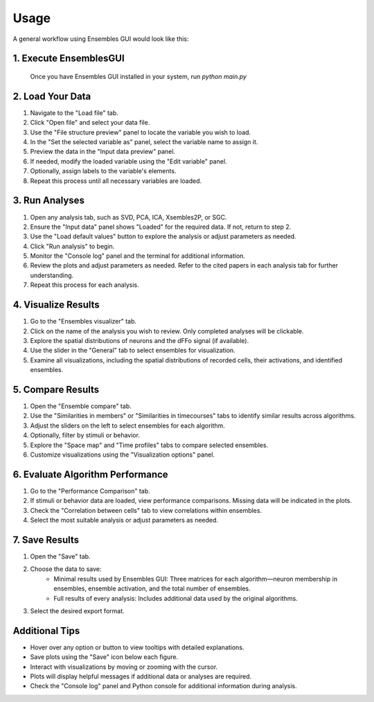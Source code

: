 Usage
=====

A general workflow using Ensembles GUI would look like this:

1. Execute EnsemblesGUI
-----------------------

    Once you have Ensembles GUI installed in your system, run `python main.py`

2. Load Your Data
-----------------

#. Navigate to the "Load file" tab.
#. Click "Open file" and select your data file.
#. Use the "File structure preview" panel to locate the variable you wish to load.
#. In the "Set the selected variable as" panel, select the variable name to assign it.
#. Preview the data in the "Input data preview" panel.
#. If needed, modify the loaded variable using the "Edit variable" panel.
#. Optionally, assign labels to the variable's elements.
#. Repeat this process until all necessary variables are loaded.

3. Run Analyses
---------------

#. Open any analysis tab, such as SVD, PCA, ICA, Xsembles2P, or SGC.
#. Ensure the "Input data" panel shows "Loaded" for the required data. If not, return to step 2.
#. Use the "Load default values" button to explore the analysis or adjust parameters as needed.
#. Click "Run analysis" to begin.
#. Monitor the "Console log" panel and the terminal for additional information.
#. Review the plots and adjust parameters as needed. Refer to the cited papers in each analysis tab for further understanding.
#. Repeat this process for each analysis.

4. Visualize Results
--------------------

#. Go to the "Ensembles visualizer" tab.
#. Click on the name of the analysis you wish to review. Only completed analyses will be clickable.
#. Explore the spatial distributions of neurons and the dFFo signal (if available).
#. Use the slider in the "General" tab to select ensembles for visualization.
#. Examine all visualizations, including the spatial distributions of recorded cells, their activations, and identified ensembles.

5. Compare Results
------------------

#. Open the "Ensemble compare" tab.
#. Use the "Similarities in members" or "Similarities in timecourses" tabs to identify similar results across algorithms.
#. Adjust the sliders on the left to select ensembles for each algorithm.
#. Optionally, filter by stimuli or behavior.
#. Explore the "Space map" and "Time profiles" tabs to compare selected ensembles.
#. Customize visualizations using the "Visualization options" panel.

6. Evaluate Algorithm Performance
---------------------------------

#. Go to the "Performance Comparison" tab.
#. If stimuli or behavior data are loaded, view performance comparisons. Missing data will be indicated in the plots.
#. Check the "Correlation between cells" tab to view correlations within ensembles.
#. Select the most suitable analysis or adjust parameters as needed.

7. Save Results
---------------

#. Open the "Save" tab.
#. Choose the data to save:
    - Minimal results used by Ensembles GUI: Three matrices for each algorithm—neuron membership in ensembles, ensemble activation, and the total number of ensembles.
    - Full results of every analysis: Includes additional data used by the original algorithms.
#. Select the desired export format.

Additional Tips
---------------

- Hover over any option or button to view tooltips with detailed explanations.

- Save plots using the "Save" icon below each figure.

- Interact with visualizations by moving or zooming with the cursor.

- Plots will display helpful messages if additional data or analyses are required.

- Check the "Console log" panel and Python console for additional information during analysis.

